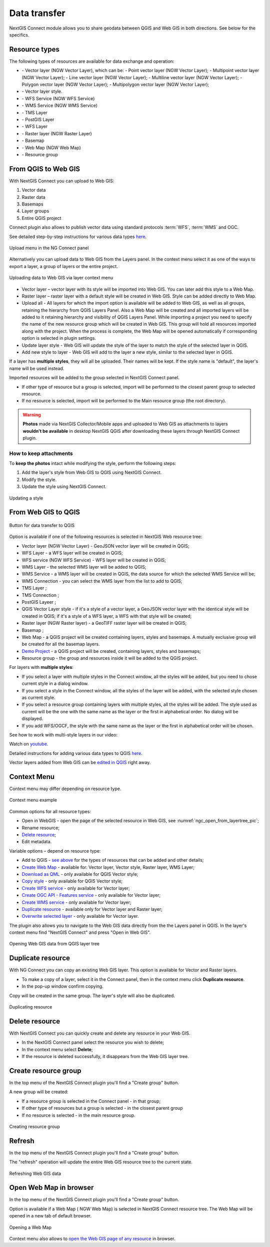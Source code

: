 
.. _ng_connect_data_transfer:

Data transfer
==============

NextGIS Connect module allows you to share geodata between QGIS and Web GIS in both directions. See below for the specifics.

.. _ng_connect_types:

Resource types 
--------------

The following types of resources are available for data exchange and operation:

.. |resource_vector_point| image:: _static/nextgis_connect/vector_layer_point.png
.. |resource_vector_mpoint| image:: _static/nextgis_connect/vector_layer_mpoint.png
.. |resource_vector_line| image:: _static/nextgis_connect/vector_layer_line.png
.. |resource_vector_mline| image:: _static/nextgis_connect/vector_layer_mline.png
.. |resource_vector_polygon| image:: _static/nextgis_connect/vector_layer_polygon.png
.. |resource_vector_mpolygon| image:: _static/nextgis_connect/vector_layer_mpolygon.png
.. |resource_wfs| image:: _static/resource_wfs_symbol.png
.. |resource_wms| image:: _static/resource_wms_symbol.png
.. |resource_style| image:: _static/resource_style_symbol.png
.. |resource_webmap| image:: _static/resource_webmap_symbol.png
.. |resource_group| image:: _static/nextgis_connect/resource_group.png
.. |raster_layer| image:: _static/raster_layer.png
.. |vector_layer| image:: _static/vector_layer_symbol.png
.. |basemap_symbol| image:: _static/basemap_symbol.png
.. |tms_connection_symbol| image:: _static/tms_connection_symbol.png
.. |tms_service_symbol| image:: _static/tms_service_symbol.png
.. |postgis_layer_symbol| image:: _static/postgis_layer_symbol.png
.. |demo_project_symbol| image:: _static/demo_project_symbol.png
.. |wms_layer_symbol| image:: _static/wms_layer_symbol.png
.. |wms_connection_symbol| image:: _static/wms_connection_symbol.png
.. |wfs_layer_symbol| image:: _static/wfs_layer_symbol.png

- |vector_layer| - Vector layer (NGW Vector Layer), which can be:  
  |resource_vector_point| - Point vector layer (NGW Vector Layer); 
  |resource_vector_mpoint| - Multipoint vector layer (NGW Vector Layer);  
  |resource_vector_line| - Line vector layer (NGW Vector Layer); 
  |resource_vector_line| - Multiline vector layer (NGW Vector Layer); 
  |resource_vector_polygon| - Polygon vector layer (NGW Vector Layer); 
  |resource_vector_mpolygon| - Multipolygon vector layer (NGW Vector Layer); 

- |resource_style| - Vector layer style.
- |resource_wfs| - WFS Service (NGW WFS Service)
- |resource_wms| - WMS Service (NGW WMS Service)
- |tms_service_symbol| - TMS Layer
- |postgis_layer_symbol| - PostGIS Layer
- |wfs_layer_symbol| - WFS Layer
- |raster_layer| - Raster layer (NGW Raster Layer)
- |basemap_symbol| - Basemap
- |resource_webmap| - Web Map (NGW Web Map)
- |resource_group| - Resource group




.. _ng_connect_import:

From QGIS to Web GIS
----------------------------------

With NextGIS Connect you can upload to Web GIS:

1. Vector data
2. Raster data
3. Basemaps
4. Layer groups
5. Entire QGIS project

Connect plugin also allows to publish vector data using standard protocols :term:`WFS`, :term:`WMS` and OGC.

See detailed step-by-step instructions for various data types `here <https://docs.nextgis.com/docs_ngconnect/source/resources.html>`_.

.. figure:: _static/add_to_ngw_en.png
   :align: center
   :width: 10cm
   
   Upload menu in the NG Connect panel

Alternatively you can upload data to Web GIS from the Layers panel. In the context menu select it as one of the ways to export a layer, a group of layers or the entire project.

.. figure:: _static/context_export_to_ngw_en.png
   :align: center
   :width: 20cm

   Uploading data to Web GIS via layer context menu

- Vector layer – vector layer with its style will be imported into Web GIS.  
  You can later add this style to a Web Map.
- Raster layer – raster layer with a default style will be created in Web GIS.  
  Style can be added directly to Web Map.
- Upload all - All layers for which the import option is available will be added to Web GIS, as well as all groups, retaining the hierarchy from QGIS Layers Panel.  Also a Web Map will be created and all imported layers will be added to it retaining hierarchy and visibility of QGIS Layers Panel. While importing a project you need to specify the name of the new resource group which will be created in Web GIS. This group will hold all resources imported along with the project. When the process is complete, the Web Map will be opened automatically if corresponding option is selected in plugin settings.
- Update layer style - Web GIS will update the style of the layer to match the style of the selected layer in QGIS.
- Add new style to layer - Web GIS will add to the layer a new style, similar to the selected layer in QGIS.

If a layer has **multiple styles**, they will all be uploaded. Their names will be kept. If the style name is "default", the layer's name will be used instead. 


Imported resources will be added to the group selected in NextGIS Connect panel. 

* If other type of resource but a group is selected, import will be performed to the closest parent group to selected resource.
* If no resource is selected, import will be performed to the Main resource group (the root directory).

.. warning::

    **Photos** made via NextGIS Collector/Mobile apps and uploaded to Web GIS as attachments to layers **wouldn't be available** in desktop NextGIS QGIS after downloading these layers through NextGIS Connect plugin.



.. ng_connect_keep_photo:

How to keep attachments
~~~~~~~~~~~~~~~~~~~~~~~

To **keep the photos** intact while modifying the style, perform the following steps:

1. Add the layer's style from Web GIS to QGIS using NextGIS Connect.
2. Modify the style.
3. Update the style using NextGIS Connect. 

.. figure:: _static/ngconnect_modify_keep_photo_en.png
   :align: center
   :width: 20cm   
   
   Updating a style

.. _ng_connect_export:

From Web GIS to QGIS
---------------------------------

.. figure:: _static/add_to_qgis_en.png
   :align: center
   :alt: Add to QGIS
   :width: 10cm
   
   Button for data transfer to QGIS

Option is available if one of the following resources is selected in NextGIS Web resource tree:

- Vector layer (NGW Vector Layer) |vector_layer| - GeoJSON vector layer will be created in QGIS; 

- WFS Layer |wfs_layer_symbol| - a WFS layer will be created in QGIS;
- WFS service (NGW WFS Service) |resource_wfs| - WFS layer will be created in QGIS; 

- WMS Layer - the selected WMS layer will be added to QGIS;
- WMS Service - a WMS layer will be created in QGIS, the data source for which the selected WMS Service will be;
- WMS Connection - you can select the WMS layer from the list to add to QGIS;
- TMS Layer |tms_service_symbol|;
- TMS Connection |tms_connection_symbol|;
- PostGIS Layeer |postgis_layer_symbol|;
- QGIS Vector Layer style |resource_style| - if it's a style of a vector layer, a GeoJSON vector layer with the identical style will be created in QGIS; if it's a style of a WFS layer, a WFS with that style will be created;
- Raster layer (NGW Raster layer)  |raster_layer|  - a GeoTIFF raster layer will be created in QGIS;
- Basemap |basemap_symbol|;
- Web Map |resource_webmap| - a QGIS project will be created containing layers, styles and basemaps. A mutually exclusive group will be created for all the basemap layers.
- `Demo Project <https://docs.nextgis.com/docs_ngcom/source/demoprojects.html>`_ |demo_project_symbol| - a QGIS project will be created, containing layers, styles and basemaps;
- Resource group |resource_group| - the group and resources inside it will be added to the QGIS project.


For layers with **multiple styles**:

* If you select a layer with multiple styles in the Connect window, all the styles will be added, but you need to chose current style in a dialog window.
* If you select a style in the Connect window, all the styles of the layer will be added, with the selected style chosen as current style.
* If you select a resource group containing layers with multiple styles, all the styles will be added. The style used as current will be the one with the same name as the layer or the first in alphabetical order.  No dialog will be displayed.
* If you add WFS/OGCF, the style with the same name as the layer or the first in alphabetical order will be chosen.

See how to work with multi-style layers in our video:

.. raw:: html

   <iframe width="560" height="315" src="https://www.youtube.com/embed/7vwt1k6Cv3k?si=5FIwWTQU4UeCNMw3" title="YouTube video player" frameborder="0" allow="accelerometer; autoplay; clipboard-write; encrypted-media; gyroscope; picture-in-picture; web-share" referrerpolicy="strict-origin-when-cross-origin" allowfullscreen></iframe>

Watch on `youtube <https://youtu.be/7vwt1k6Cv3k?si=db1YkX-aS7f3_sd7>`_.

Detailed instructions for adding various data types to QGIS `here <https://docs.nextgis.com/docs_ngconnect/source/resources.html#ngcom-ngqgis-connect-data-export>`_.

Vector layers added from Web GIS can be `edited in QGIS <https://docs.nextgis.com/docs_ngconnect/source/edit.html#>`_ right away.

.. _ng_connect_cont_menu:

Context Menu
----------------
Context menu may differ depending on resource type.  

.. figure:: _static/context_menu_en.png
   :align: center
   :alt: Context menu for a qgis vector style
   :width: 10cm
   
   Context menu example

Common options for all resource types:

- Open in WebGIS – open the page of the selected resource in Web GIS, see :numref:`ngc_open_from_layertree_pic`;

- Rename resource;

- `Delete resource <https://docs.nextgis.com/docs_ngconnect/source/ngc_data_transfer.html#connect-resource-delete>`_;

- Edit metadata.


Variable options – depend on resource type:

- Add to QGIS - `see above <https://docs.nextgis.com/docs_ngconnect/source/ngc_data_transfer.html#ng-connect-export>`_ for the types of resources that can be added and other details;

- `Create Web Map <https://docs.nextgis.com/docs_ngconnect/source/resources.html#web-map>`_ - available for: Vector layer, Vector style, Raster layer, WMS Layer;

- `Download as QML <https://docs.nextgis.com/docs_ngconnect/source/export.html#connect-save-style>`_ - only available for QGIS Vector style;

- `Copy style <https://docs.nextgis.com/docs_ngconnect/source/edit.html#connect-style-copy>`_ - only available for QGIS Vector style;

- `Create WFS service <https://docs.nextgis.com/docs_ngconnect/source/resources.html#wfs>`_ - only available for Vector layer;

- `Create OGC API - Features service <https://docs.nextgis.com/docs_ngconnect/source/resources.html#ogc-api-features>`_ - only available for Vector layer;

- `Create WMS service <https://docs.nextgis.com/docs_ngconnect/source/resources.html#wms>`_ - only available for Vector layer;

- `Duplicate resource <https://docs.nextgis.com/docs_ngcom/source/ngqgis_connect.html#ngcom-connect-resource-double>`_ - available only for Vector layer and Raster layer;

- `Overwrite selected layer <https://docs.nextgis.com/docs_ngconnect/source/edit.html#connect-data-overwrite>`_ - only available for Vector layer.


The plugin also allows you to navigate to the Web GIS data directly from the the Layers panel in QGIS. In the layer's context menu find "NextGIS Connect" and press "Open in Web GIS".


.. figure:: _static/ngc_open_from_layertree_en.png
   :align: center
   :alt: Context menu in the layer tree
   :name: ngc_open_from_layertree_pic
   :width: 22cm

   Opening Web GIS data from QGIS layer tree



.. _connect_resource_double:

Duplicate resource
-----------------------

With NG Connect you can copy an existing Web GIS layer. This option is available for Vector and Raster layers. 

* To make a copy of a layer, select it in the Connect panel, then in the context menu click **Duplicate resource**.
* In the pop-up window confirm copying.

Copy will be created in the same group. The layer's style will also be duplicated.

.. figure:: _static/NGConnect_double_en.png
   :name: NGConnect_double_pic
   :align: center
   :width: 8cm

   Duplicating resource

.. _connect_resource_delete:

Delete resource
-------------------

With NextGIS Connect you can quickly create and delete any resource in your Web GIS. 

* In the NextGIS Connect panel select the resource you wish to delete;
* In the context menu select **Delete**;
* If the resource is deleted successfully, it disappears from the Web GIS layer tree.
 



.. _ng_connect_res_group:

Create resource group
-------------------------

In the top menu of the NextGIS Connect plugin you'll find a "Create group" button.

A new group will be created:

* If a resource group is selected in the Connect panel - in that group;
* If other type of resources but a group is selected - in the closest parent group 

* If no resource is selected - in the main resource group.

.. figure:: _static/create_group_en.png
   :align: center
   :alt: Create new group
   :width: 8cm

   Creating resource group

.. _connect_refresh:

Refresh
----------

In the top menu of the NextGIS Connect plugin you'll find a "Create group" button.

The "refresh" operation will update the entire Web GIS resource tree to the current state.

.. figure:: _static/reload_en.png
   :align: center
   :alt: Refresh resource tree
   :width: 8cm

   Refreshing Web GIS data

.. _connect_open_webmap:

Open Web Map in browser
-----------------------------

In the top menu of the NextGIS Connect plugin you'll find a "Create group" button.

Option is available if a Web Map (|resource_webmap| NGW Web Map) is selected in NextGIS Connect resource tree. 
The Web Map will be opened in a new tab of default browser.

.. figure:: _static/open_webmap_en.png
   :align: center
   :alt: Open Web Map in browser
   :width: 8cm

   Opening a Web Map

Context menu also allows to `open the Web GIS page of any resource <https://docs.nextgis.com/docs_ngconnect/source/ngc_data_transfer.html#ng-connect-cont-menu>`_ in browser.
